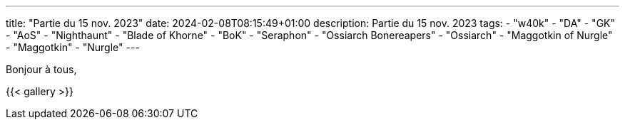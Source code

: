 ---
title: "Partie du 15 nov. 2023"
date: 2024-02-08T08:15:49+01:00
description: Partie du 15 nov. 2023
tags:
    - "w40k"
    - "DA"
    - "GK"
    - "AoS"
    - "Nighthaunt"
    - "Blade of Khorne"
    - "BoK"
    - "Seraphon"
    - "Ossiarch Bonereapers"
    - "Ossiarch"
    - "Maggotkin of Nurgle"
    - "Maggotkin"
    - "Nurgle"
---

Bonjour à tous,

{{< gallery >}}
